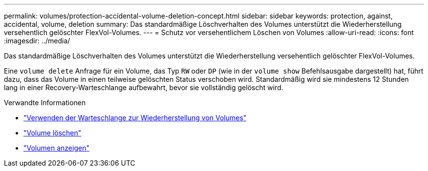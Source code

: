 ---
permalink: volumes/protection-accidental-volume-deletion-concept.html 
sidebar: sidebar 
keywords: protection, against, accidental, volume, deletion 
summary: Das standardmäßige Löschverhalten des Volumes unterstützt die Wiederherstellung versehentlich gelöschter FlexVol-Volumes. 
---
= Schutz vor versehentlichem Löschen von Volumes
:allow-uri-read: 
:icons: font
:imagesdir: ../media/


[role="lead"]
Das standardmäßige Löschverhalten des Volumes unterstützt die Wiederherstellung versehentlich gelöschter FlexVol-Volumes.

Eine `volume delete` Anfrage für ein Volume, das Typ `RW` oder `DP` (wie in der `volume show` Befehlsausgabe dargestellt) hat, führt dazu, dass das Volume in einen teilweise gelöschten Status verschoben wird. Standardmäßig wird sie mindestens 12 Stunden lang in einer Recovery-Warteschlange aufbewahrt, bevor sie vollständig gelöscht wird.

.Verwandte Informationen
* link:https://kb.netapp.com/Advice_and_Troubleshooting/Data_Storage_Software/ONTAP_OS/How_to_use_the_Volume_Recovery_Queue["Verwenden der Warteschlange zur Wiederherstellung von Volumes"^]
* link:https://docs.netapp.com/us-en/ontap-cli/volume-delete.html["Volume löschen"^]
* link:https://docs.netapp.com/us-en/ontap-cli/volume-show.html["Volumen anzeigen"^]

